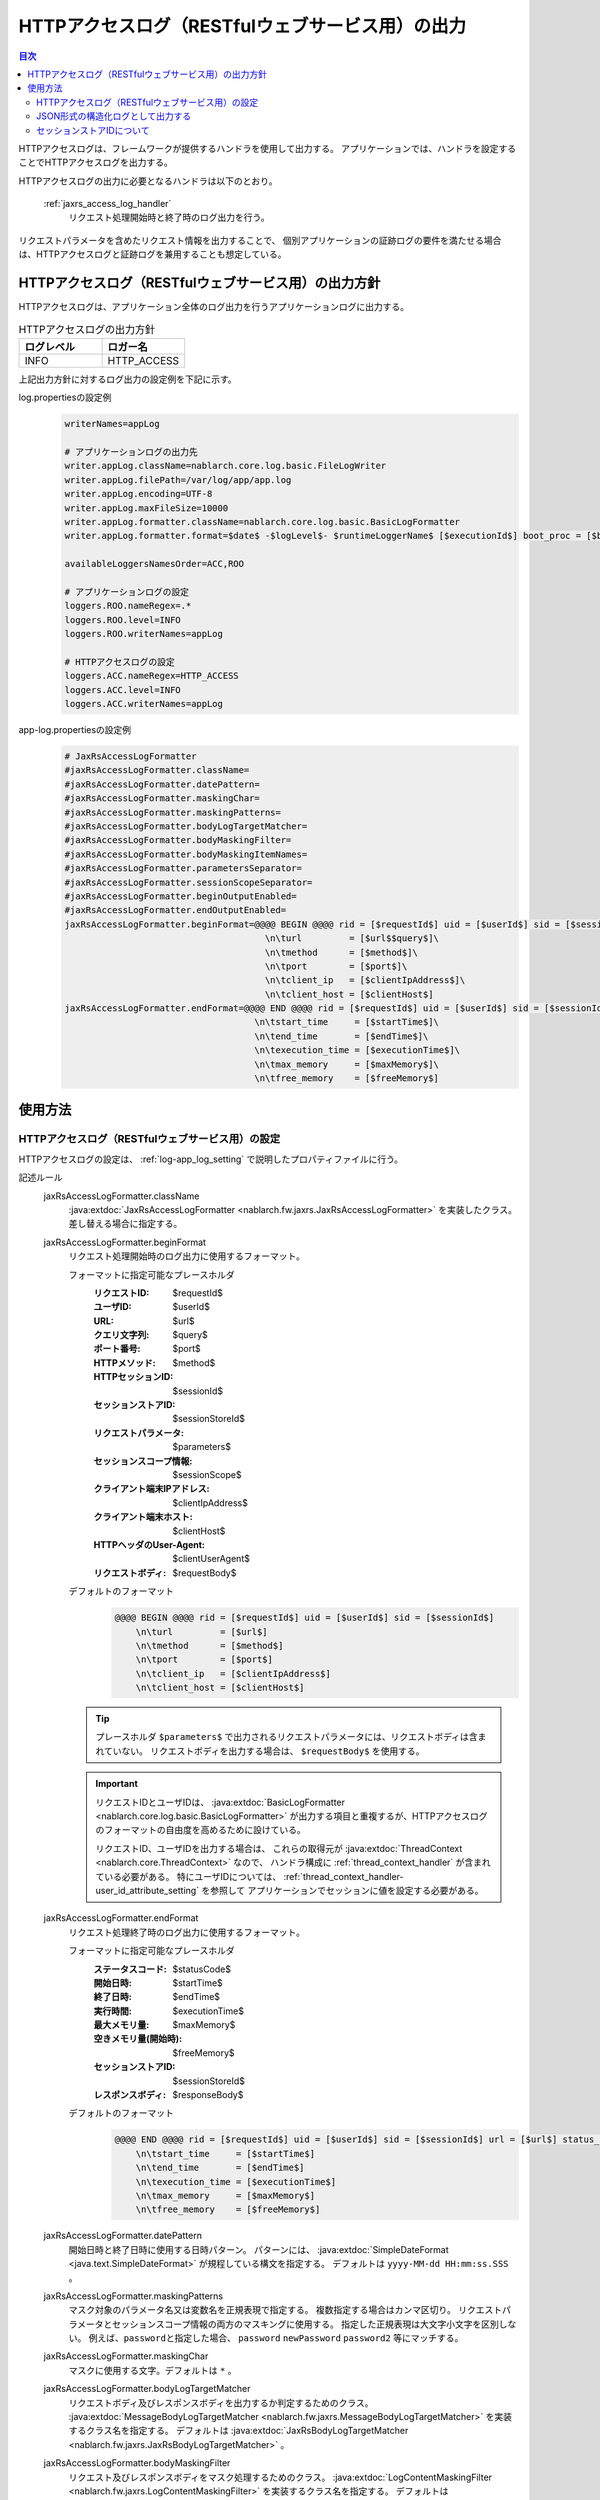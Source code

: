 .. _jaxrs_access_log:

HTTPアクセスログ（RESTfulウェブサービス用）の出力
==================================================

.. contents:: 目次
  :depth: 3
  :local:

HTTPアクセスログは、フレームワークが提供するハンドラを使用して出力する。
アプリケーションでは、ハンドラを設定することでHTTPアクセスログを出力する。

HTTPアクセスログの出力に必要となるハンドラは以下のとおり。

 :ref:`jaxrs_access_log_handler`
  リクエスト処理開始時と終了時のログ出力を行う。

リクエストパラメータを含めたリクエスト情報を出力することで、
個別アプリケーションの証跡ログの要件を満たせる場合は、HTTPアクセスログと証跡ログを兼用することも想定している。

HTTPアクセスログ（RESTfulウェブサービス用）の出力方針
------------------------------------------------------
HTTPアクセスログは、アプリケーション全体のログ出力を行うアプリケーションログに出力する。

.. list-table:: HTTPアクセスログの出力方針
   :header-rows: 1
   :class: white-space-normal
   :widths: 15,15

   * - ログレベル
     - ロガー名

   * - INFO
     - HTTP_ACCESS

上記出力方針に対するログ出力の設定例を下記に示す。

log.propertiesの設定例
 .. code-block:: properties

  writerNames=appLog

  # アプリケーションログの出力先
  writer.appLog.className=nablarch.core.log.basic.FileLogWriter
  writer.appLog.filePath=/var/log/app/app.log
  writer.appLog.encoding=UTF-8
  writer.appLog.maxFileSize=10000
  writer.appLog.formatter.className=nablarch.core.log.basic.BasicLogFormatter
  writer.appLog.formatter.format=$date$ -$logLevel$- $runtimeLoggerName$ [$executionId$] boot_proc = [$bootProcess$] proc_sys = [$processingSystem$] req_id = [$requestId$] usr_id = [$userId$] $message$$information$$stackTrace$

  availableLoggersNamesOrder=ACC,ROO

  # アプリケーションログの設定
  loggers.ROO.nameRegex=.*
  loggers.ROO.level=INFO
  loggers.ROO.writerNames=appLog

  # HTTPアクセスログの設定
  loggers.ACC.nameRegex=HTTP_ACCESS
  loggers.ACC.level=INFO
  loggers.ACC.writerNames=appLog

app-log.propertiesの設定例
 .. code-block:: properties

  # JaxRsAccessLogFormatter
  #jaxRsAccessLogFormatter.className=
  #jaxRsAccessLogFormatter.datePattern=
  #jaxRsAccessLogFormatter.maskingChar=
  #jaxRsAccessLogFormatter.maskingPatterns=
  #jaxRsAccessLogFormatter.bodyLogTargetMatcher=
  #jaxRsAccessLogFormatter.bodyMaskingFilter=
  #jaxRsAccessLogFormatter.bodyMaskingItemNames=
  #jaxRsAccessLogFormatter.parametersSeparator=
  #jaxRsAccessLogFormatter.sessionScopeSeparator=
  #jaxRsAccessLogFormatter.beginOutputEnabled=
  #jaxRsAccessLogFormatter.endOutputEnabled=
  jaxRsAccessLogFormatter.beginFormat=@@@@ BEGIN @@@@ rid = [$requestId$] uid = [$userId$] sid = [$sessionId$]\
                                        \n\turl         = [$url$$query$]\
                                        \n\tmethod      = [$method$]\
                                        \n\tport        = [$port$]\
                                        \n\tclient_ip   = [$clientIpAddress$]\
                                        \n\tclient_host = [$clientHost$]
  jaxRsAccessLogFormatter.endFormat=@@@@ END @@@@ rid = [$requestId$] uid = [$userId$] sid = [$sessionId$] url = [$url$$query$] method = [$method$] status_code = [$statusCode$]\
                                      \n\tstart_time     = [$startTime$]\
                                      \n\tend_time       = [$endTime$]\
                                      \n\texecution_time = [$executionTime$]\
                                      \n\tmax_memory     = [$maxMemory$]\
                                      \n\tfree_memory    = [$freeMemory$]

使用方法
--------------------------------------------------

.. _jaxrs_access_log-setting:

HTTPアクセスログ（RESTfulウェブサービス用）の設定
~~~~~~~~~~~~~~~~~~~~~~~~~~~~~~~~~~~~~~~~~~~~~~~~~~
HTTPアクセスログの設定は、 :ref:`log-app_log_setting` で説明したプロパティファイルに行う。

記述ルール
 \

 jaxRsAccessLogFormatter.className
  :java:extdoc:`JaxRsAccessLogFormatter <nablarch.fw.jaxrs.JaxRsAccessLogFormatter>` を実装したクラス。
  差し替える場合に指定する。

 .. _jaxrs_access_log-prop_begin_format:

 jaxRsAccessLogFormatter.beginFormat
  リクエスト処理開始時のログ出力に使用するフォーマット。

  フォーマットに指定可能なプレースホルダ
   :リクエストID: $requestId$
   :ユーザID: $userId$
   :URL: $url$
   :クエリ文字列: $query$
   :ポート番号: $port$
   :HTTPメソッド: $method$
   :HTTPセッションID: $sessionId$
   :セッションストアID: $sessionStoreId$
   :リクエストパラメータ: $parameters$
   :セッションスコープ情報: $sessionScope$
   :クライアント端末IPアドレス: $clientIpAddress$
   :クライアント端末ホスト: $clientHost$
   :HTTPヘッダのUser-Agent: $clientUserAgent$
   :リクエストボディ: $requestBody$

  デフォルトのフォーマット
   .. code-block:: bash

    @@@@ BEGIN @@@@ rid = [$requestId$] uid = [$userId$] sid = [$sessionId$]
        \n\turl         = [$url$]
        \n\tmethod      = [$method$]
        \n\tport        = [$port$]
        \n\tclient_ip   = [$clientIpAddress$]
        \n\tclient_host = [$clientHost$]

  .. tip::
    プレースホルダ ``$parameters$`` で出力されるリクエストパラメータには、リクエストボディは含まれていない。
    リクエストボディを出力する場合は、 ``$requestBody$`` を使用する。

  .. important::
   リクエストIDとユーザIDは、 :java:extdoc:`BasicLogFormatter <nablarch.core.log.basic.BasicLogFormatter>`
   が出力する項目と重複するが、HTTPアクセスログのフォーマットの自由度を高めるために設けている。

   リクエストID、ユーザIDを出力する場合は、
   これらの取得元が :java:extdoc:`ThreadContext <nablarch.core.ThreadContext>` なので、
   ハンドラ構成に :ref:`thread_context_handler` が含まれている必要がある。
   特にユーザIDについては、 :ref:`thread_context_handler-user_id_attribute_setting` を参照して
   アプリケーションでセッションに値を設定する必要がある。

 .. _jaxrs_access_log-prop_end_format:

 jaxRsAccessLogFormatter.endFormat
  リクエスト処理終了時のログ出力に使用するフォーマット。

  フォーマットに指定可能なプレースホルダ
   :ステータスコード: $statusCode$
   :開始日時: $startTime$
   :終了日時: $endTime$
   :実行時間: $executionTime$
   :最大メモリ量: $maxMemory$
   :空きメモリ量(開始時): $freeMemory$
   :セッションストアID: $sessionStoreId$
   :レスポンスボディ: $responseBody$

  デフォルトのフォーマット
   .. code-block:: bash

    @@@@ END @@@@ rid = [$requestId$] uid = [$userId$] sid = [$sessionId$] url = [$url$] status_code = [$statusCode$]
        \n\tstart_time     = [$startTime$]
        \n\tend_time       = [$endTime$]
        \n\texecution_time = [$executionTime$]
        \n\tmax_memory     = [$maxMemory$]
        \n\tfree_memory    = [$freeMemory$]

 jaxRsAccessLogFormatter.datePattern
  開始日時と終了日時に使用する日時パターン。
  パターンには、 :java:extdoc:`SimpleDateFormat <java.text.SimpleDateFormat>` が規程している構文を指定する。
  デフォルトは ``yyyy-MM-dd HH:mm:ss.SSS`` 。

 jaxRsAccessLogFormatter.maskingPatterns
  マスク対象のパラメータ名又は変数名を正規表現で指定する。
  複数指定する場合はカンマ区切り。
  リクエストパラメータとセッションスコープ情報の両方のマスキングに使用する。
  指定した正規表現は大文字小文字を区別しない。
  例えば、\ ``password``\ と指定した場合、 ``password`` ``newPassword`` ``password2`` 等にマッチする。

 jaxRsAccessLogFormatter.maskingChar
  マスクに使用する文字。デフォルトは ``*`` 。

 jaxRsAccessLogFormatter.bodyLogTargetMatcher
  リクエストボディ及びレスポンスボディを出力するか判定するためのクラス。
  :java:extdoc:`MessageBodyLogTargetMatcher <nablarch.fw.jaxrs.MessageBodyLogTargetMatcher>` を実装するクラス名を指定する。
  デフォルトは :java:extdoc:`JaxRsBodyLogTargetMatcher <nablarch.fw.jaxrs.JaxRsBodyLogTargetMatcher>` 。

 jaxRsAccessLogFormatter.bodyMaskingFilter
  リクエスト及びレスポンスボディをマスク処理するためのクラス。
  :java:extdoc:`LogContentMaskingFilter <nablarch.fw.jaxrs.LogContentMaskingFilter>` を実装するクラス名を指定する。
  デフォルトは :java:extdoc:`JaxRsBodyMaskingFilter <nablarch.fw.jaxrs.JaxRsBodyMaskingFilter>` 。

  .. important::
   RESTfulウェブサービスで送受信するボディの形式にはいくつかあるが、デフォルトの :java:extdoc:`JaxRsBodyMaskingFilter <nablarch.fw.jaxrs.JaxRsBodyMaskingFilter>` ではJSON形式のみサポートしている。

 jaxRsAccessLogFormatter.bodyMaskingItemNames
  リクエストボディ及びレスポンスボディをマスク処理する場合、マスク対象の項目名を指定する。
  複数指定する場合はカンマ区切り。

 jaxRsAccessLogFormatter.parametersSeparator
  リクエストパラメータのセパレータ。
  デフォルトは ``\n\t\t`` 。

 jaxRsAccessLogFormatter.sessionScopeSeparator
  セッションスコープ情報のセパレータ。
  デフォルトは ``\n\t\t`` 。

 jaxRsAccessLogFormatter.beginOutputEnabled
  リクエスト処理開始時の出力が有効か否か。
  デフォルトはtrue。
  falseを指定するとリクエスト処理開始時に出力しない。

 jaxRsAccessLogFormatter.endOutputEnabled
  リクエスト処理終了時の出力が有効か否か。
  デフォルトはtrue。
  falseを指定するとリクエスト処理終了時に出力しない。

記述例
 .. code-block:: properties

  jaxRsAccessLogFormatter.className=nablarch.fw.jaxrs.JaxRsAccessLogFormatter
  jaxRsAccessLogFormatter.beginFormat=> sid = [$sessionId$] @@@@ BEGIN @@@@\n\turl = [$url$]\n\tmethod = [$method$]
  jaxRsAccessLogFormatter.endFormat=< sid = [$sessionId$] @@@@ END @@@@ url = [$url$] status_code = [$statusCode$]
  jaxRsAccessLogFormatter.datePattern="yyyy-MM-dd HH:mm:ss.SSS"
  jaxRsAccessLogFormatter.maskingChar=#
  jaxRsAccessLogFormatter.maskingPatterns=password,mobilePhoneNumber
  jaxRsAccessLogFormatter.bodyLogTargetMatcher=nablarch.fw.jaxrs.JaxRsBodyLogTargetMatcher
  jaxRsAccessLogFormatter.bodyMaskingFilter=nablarch.fw.jaxrs.JaxRsBodyMaskingFilter
  jaxRsAccessLogFormatter.bodyMaskingItemNames=password,mobilePhoneNumber
  jaxRsAccessLogFormatter.parametersSeparator=,
  jaxRsAccessLogFormatter.sessionScopeSeparator=,
  jaxRsAccessLogFormatter.beginOutputEnabled=true
  jaxRsAccessLogFormatter.endOutputEnabled=true

.. _jaxrs_access_log-json_setting:

JSON形式の構造化ログとして出力する
~~~~~~~~~~~~~~~~~~~~~~~~~~~~~~~~~~~~~~~~~~~~~~~~~~
:ref:`log-json_log_setting` 設定によりログをJSON形式で出力できるが、
:java:extdoc:`JaxRsAccessLogFormatter <nablarch.fw.jaxrs.JaxRsAccessLogFormatter>` では
HTTPアクセスログの各項目はmessageの値に文字列として出力される。
HTTPアクセスログの各項目もJSONの値として出力するには、
:java:extdoc:`JaxRsAccessJsonLogFormatter <nablarch.fw.jaxrs.JaxRsAccessJsonLogFormatter>` を使用する。
設定は、 :ref:`log-app_log_setting` で説明したプロパティファイルに行う。

記述ルール
 :java:extdoc:`JaxRsAccessJsonLogFormatter <nablarch.fw.jaxrs.JaxRsAccessJsonLogFormatter>` を用いる際に
 指定するプロパティは以下の通り。
 
 httpAccessLogFormatter.className ``必須``
  JSON形式でログを出力する場合、
  :java:extdoc:`JaxRsAccessJsonLogFormatter <nablarch.fw.jaxrs.JaxRsAccessJsonLogFormatter>` を指定する。

 .. _jaxrs_access_log-prop_begin_targets:

 jaxRsAccessLogFormatter.beginTargets
  リクエスト処理開始時のログ出力項目。カンマ区切りで指定する。

  指定可能な出力項目およびデフォルトの出力項目
   :ラベル: label ``デフォルト``
   :リクエストID: requestId ``デフォルト``
   :ユーザID: userId ``デフォルト``
   :HTTPセッションID: sessionId ``デフォルト``
   :セッションストアID: sessionStoreId
   :URL: url ``デフォルト``
   :ポート番号: port ``デフォルト``
   :HTTPメソッド: method ``デフォルト``
   :クエリ文字列: queryString
   :リクエストパラメータ: parameters
   :セッションスコープ情報: sessionScope
   :クライアント端末IPアドレス: clientIpAddress ``デフォルト``
   :クライアント端末ホスト: clientHost ``デフォルト``
   :HTTPヘッダのUser-Agent: clientUserAgent
   :リクエストボディ: requestBody

  出力項目の詳細は、
  :ref:`リクエスト処理開始時のログ出力に使用するフォーマット <jaxrs_access_log-prop_begin_format>`
  のプレースホルダーと同じため省略。

 jaxRsAccessLogFormatter.endTargets
  リクエスト処理終了時のログ出力項目。カンマ区切りで指定する。

  指定可能な出力項目およびデフォルトの出力項目
   :ラベル: label ``デフォルト``
   :リクエストID: requestId ``デフォルト``
   :ユーザID: userId ``デフォルト``
   :HTTPセッションID: sessionId ``デフォルト``
   :セッションストアID: sessionStoreId
   :URL: url ``デフォルト``
   :ステータスコード: statusCode ``デフォルト``
   :開始日時: startTime ``デフォルト``
   :終了日時: endTime ``デフォルト``
   :実行時間: executionTime ``デフォルト``
   :最大メモリ量: maxMemory ``デフォルト``
   :空きメモリ量(開始時): freeMemory ``デフォルト``
   :レスポンスボディ: responseBody

  出力項目の詳細は、
  :ref:`リクエスト処理終了時のログ出力に使用するフォーマット <jaxrs_access_log-prop_end_format>`
  のプレースホルダーと同じため省略。

 jaxRsAccessLogFormatter.datePattern
  開始日時と終了日時に使用する日時パターン。
  パターンには、 :java:extdoc:`SimpleDateFormat <java.text.SimpleDateFormat>` が規程している構文を指定する。
  デフォルトは ``yyyy-MM-dd HH:mm:ss.SSS`` 。

 jaxRsAccessLogFormatter.maskingPatterns
  マスク対象のパラメータ名又は変数名を正規表現で指定する（部分一致）。
  複数指定する場合はカンマ区切り。
  リクエストパラメータとセッションスコープ情報の両方のマスキングに使用する。
  指定した正規表現は大文字小文字を区別しない。
  例えば、\ ``password``\ と指定した場合、 ``password`` ``newPassword`` ``password2`` 等にマッチする。

 jaxRsAccessLogFormatter.maskingChar
  マスクに使用する文字。デフォルトは ``*`` 。

 jaxRsAccessLogFormatter.beginOutputEnabled
  リクエスト処理開始時の出力が有効か否か。
  デフォルトはtrue。
  falseを指定するとリクエスト処理開始時に出力しない。

 jaxRsAccessLogFormatter.endOutputEnabled
  リクエスト処理終了時の出力が有効か否か。
  デフォルトはtrue。
  falseを指定するとリクエスト処理終了時に出力しない。

 jaxRsAccessLogFormatter.beginLabel
  リクエスト処理開始時ログのlabelに出力する値。
  デフォルトは ``"HTTP ACCESS BEGIN"``。

 jaxRsAccessLogFormatter.endLabel
  リクエスト処理終了時ログのlabelに出力する値。
  デフォルトは ``"HTTP ACCESS END"``。

 jaxRsAccessLogFormatter.structuredMessagePrefix
  フォーマット後のメッセージ文字列が JSON 形式に整形されていることを識別できるようにするために、メッセージの先頭に付与するマーカー文字列。
  メッセージの先頭にあるマーカー文字列が :java:extdoc:`JsonLogFormatter <nablarch.core.log.basic.JsonLogFormatter>` に設定しているマーカー文字列と一致する場合、 :java:extdoc:`JsonLogFormatter <nablarch.core.log.basic.JsonLogFormatter>` はメッセージを JSON データとして処理する。
  デフォルトは ``"$JSON$"`` となる。
  変更する場合は、LogWriterの ``structuredMessagePrefix`` プロパティを使用して :java:extdoc:`JsonLogFormatter <nablarch.core.log.basic.JsonLogFormatter>` にも同じ値を設定すること（LogWriterのプロパティについては :ref:`log-basic_setting` を参照）。

記述例
 .. code-block:: properties

  httpAccessLogFormatter.className=nablarch.fw.jaxrs.JaxRsAccessJsonLogFormatter
  httpAccessLogFormatter.structuredMessagePrefix=$JSON$
  httpAccessLogFormatter.beginTargets=sessionId,url,method
  httpAccessLogFormatter.endTargets=sessionId,url,statusCode
  httpAccessLogFormatter.beginLabel=HTTP ACCESS BEGIN
  httpAccessLogFormatter.endLabel=HTTP ACCESS END

.. _jaxrs_access_log-session_store_id:

セッションストアIDについて
~~~~~~~~~~~~~~~~~~~~~~~~~~~~~~~~~~~~~~~~~~~~~~~~~~

セッションストアIDを出力に含めた場合、 :ref:`session_store` が発行するセッションを識別するIDが出力される。

この値は :ref:`session_store_handler` の往路で記録されたものが使用される。
したがってセッションストアIDをログに出力する場合、 :ref:`jaxrs_access_log_handler` は :ref:`session_store_handler` より後に配置しなければならない。

セッションストアIDはリクエスト処理開始時の状態で固定されるため、以下のような仕様になる。

* セッションストアIDが発行されていないリクエストでは、途中でIDが発行されたとしても、同一リクエスト内で出力されるセッションストアIDは全て空になる
* 途中で :java:extdoc:`セッションを破棄 <nablarch.common.web.session.SessionUtil.invalidate(nablarch.fw.ExecutionContext)>` したり :java:extdoc:`IDを変更 <nablarch.common.web.session.SessionUtil.changeId(nablarch.fw.ExecutionContext)>` しても、ログに出力される値はリクエスト処理開始時のものから変化しない
